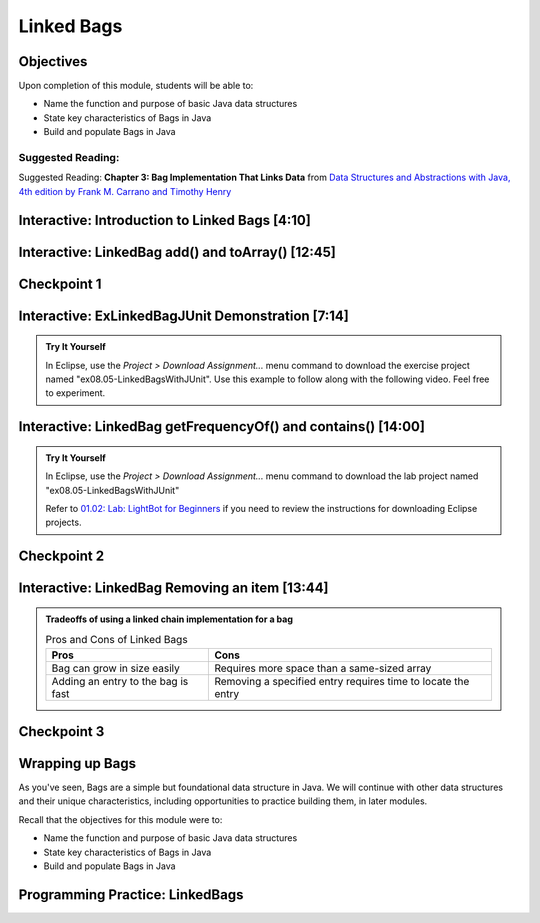 .. This file is part of the OpenDSA eTextbook project. See
.. http://opendsa.org for more details.
.. Copyright (c) 2012-2020 by the OpenDSA Project Contributors, and
.. distributed under an MIT open source license.

.. avmetadata::
   :author: Molly Domino

Linked Bags
===========

Objectives
----------

Upon completion of this module, students will be able to:

* Name the function and purpose of basic Java data structures
* State key characteristics of Bags in Java
* Build and populate Bags in Java

Suggested Reading:
~~~~~~~~~~~~~~~~~~

Suggested Reading:  **Chapter 3: Bag Implementation That Links Data** from `Data Structures and Abstractions with Java, 4th edition  by Frank M. Carrano and Timothy Henry <https://www.amazon.com/Data-Structures-Abstractions-Java-4th/dp/0133744051/ref=sr_1_1?ie=UTF8&qid=1433699101&sr=8-1&keywords=Data+Structures+and+Abstractions+with+Java>`_


Interactive: Introduction to Linked Bags [4:10]
-----------------------------------------------

.. raw:: html

    <center>
    <iframe type="text/javascript" src='https://cdnapisec.kaltura.com/p/2375811/embedPlaykitJs/uiconf_id/52883092?iframeembed=true&entry_id=1_dh0z9agx' style="width: 960px; height: 395px" allowfullscreen webkitallowfullscreen mozAllowFullScreen allow="autoplay *; fullscreen *; encrypted-media *" frameborder="0"></iframe> 
    </center>
    <br>
    
    <a href="https://courses.cs.vt.edu/cs2114/SWDesignAndDataStructs/course-notes/LinkedBagIntro.pdf" target="_blank">
    <img src="../html/_static/Images/projector-screen.png" width="32" height="32">
    Video Slides LinkedBagIntro.pdf</img>
    </a>


Interactive: LinkedBag add() and toArray() [12:45]
--------------------------------------------------

.. raw:: html

    <center>
    <iframe type="text/javascript" src='https://cdnapisec.kaltura.com/p/2375811/embedPlaykitJs/uiconf_id/52883092?iframeembed=true&entry_id=1_7kh033i4' style="width: 960px; height: 395px" allowfullscreen webkitallowfullscreen mozAllowFullScreen allow="autoplay *; fullscreen *; encrypted-media *" frameborder="0"></iframe> 
    </center>
    <br>
    <a href="https://courses.cs.vt.edu/cs2114/SWDesignAndDataStructs/course-notes/LinkedBagAddToArray.pdf" target="_blank">
    <img src="../html/_static/Images/projector-screen.png" width="32" height="32">
    Video Slides LinkedBagAddToArray.pdf</img>
    </a>

Checkpoint 1
------------

.. avembed:: Exercises/SWDesignAndDataStructs/LinkedBagCheckpoint1Summ.html ka
   :long_name: Checkpoint 1

Interactive: ExLinkedBagJUnit  Demonstration [7:14] 
---------------------------------------------------

.. admonition:: Try It Yourself

  In Eclipse, use the *Project > Download Assignment...* menu command to download the exercise project named "ex08.05-LinkedBagsWithJUnit". Use this example to follow along with the following video. Feel free to experiment.

.. raw:: html
    <!-- TODO: fix URL to ex08.05-LinkedBagsWithJUnit. -->
    <center>
    <iframe type="text/javascript" src='https://cdnapisec.kaltura.com/p/2375811/embedPlaykitJs/uiconf_id/52883092?iframeembed=true&entry_id=1_y9dkjp2z' style="width: 960px; height: 395px" allowfullscreen webkitallowfullscreen mozAllowFullScreen allow="autoplay *; fullscreen *; encrypted-media *" frameborder="0"></iframe> 
    </center>

Interactive: LinkedBag getFrequencyOf() and contains() [14:00] 
--------------------------------------------------------------

.. admonition:: Try It Yourself

    In Eclipse, use the *Project > Download Assignment...* menu command to download the lab project named "ex08.05-LinkedBagsWithJUnit"

    Refer to `01.02: Lab: LightBot for Beginners <https://profdev-lms.tlos.vt.edu/courses/2832/assignments/10634>`_ if you need to review the instructions for downloading Eclipse projects.

.. raw:: html

    <!-- TODO: fix URL to ex08.05-LinkedBagsWithJUnit. -->
    <center>
    <iframe type="text/javascript" src='https://cdnapisec.kaltura.com/p/2375811/embedPlaykitJs/uiconf_id/52883092?iframeembed=true&entry_id=1_jaeiozal' style="width: 960px; height: 395px" allowfullscreen webkitallowfullscreen mozAllowFullScreen allow="autoplay *; fullscreen *; encrypted-media *" frameborder="0"></iframe> 
    </center>
    <br>
    <a href="https://courses.cs.vt.edu/cs2114/SWDesignAndDataStructs/course-notes/LinkedFreqContains.pdf" target="_blank">
    <img src="../html/_static/Images/projector-screen.png" width="32" height="32">
    Video Slides LinkedFreqContains.pdf</img>
    </a>

Checkpoint 2
------------

.. avembed:: Exercises/SWDesignAndDataStructs/LinkedBagCheckpoint2Summ.html ka
   :long_name: Checkpoint 2


Interactive: LinkedBag Removing an item [13:44]
-----------------------------------------------

.. raw:: html

    <center>
    <iframe type="text/javascript" src='https://cdnapisec.kaltura.com/p/2375811/embedPlaykitJs/uiconf_id/52883092?iframeembed=true&entry_id=1_kps8b356' style="width: 960px; height: 395px" allowfullscreen webkitallowfullscreen mozAllowFullScreen allow="autoplay *; fullscreen *; encrypted-media *" frameborder="0"></iframe> 
    </center>
    
    <br>
    
    <a href="https://courses.cs.vt.edu/cs2114/SWDesignAndDataStructs/course-notes/LinkedRemove.pdf" target="_blank">
    <img src="../html/_static/Images/projector-screen.png" width="32" height="32">
    Video Slides LinkedRemove.pdf</img>
    </a>


.. admonition:: Tradeoffs of using a linked chain implementation for a bag

    .. list-table:: Pros and Cons of Linked Bags
       :header-rows: 1
    
       * - Pros
         - Cons
       * - Bag can grow in size easily
         - Requires more space than a same-sized array
       * - Adding an entry to the bag is fast
         - Removing a specified entry requires time to locate the entry


Checkpoint 3
------------

.. avembed:: Exercises/SWDesignAndDataStructs/LinkedBagCheckpoint3Summ.html ka
   :long_name: Checkpoint 3


Wrapping up Bags
----------------

As you've seen, Bags are a simple but foundational data structure in Java.
We will continue with other data structures and their unique characteristics,
including opportunities to practice building them, in later modules.

Recall that the objectives for this module were to:

* Name the function and purpose of basic Java data structures
* State key characteristics of Bags in Java
* Build and populate Bags in Java


Programming Practice: LinkedBags
--------------------------------

.. extrtoolembed:: 'Programming Practice: LinkedBags'
   :workout_id: 1911
